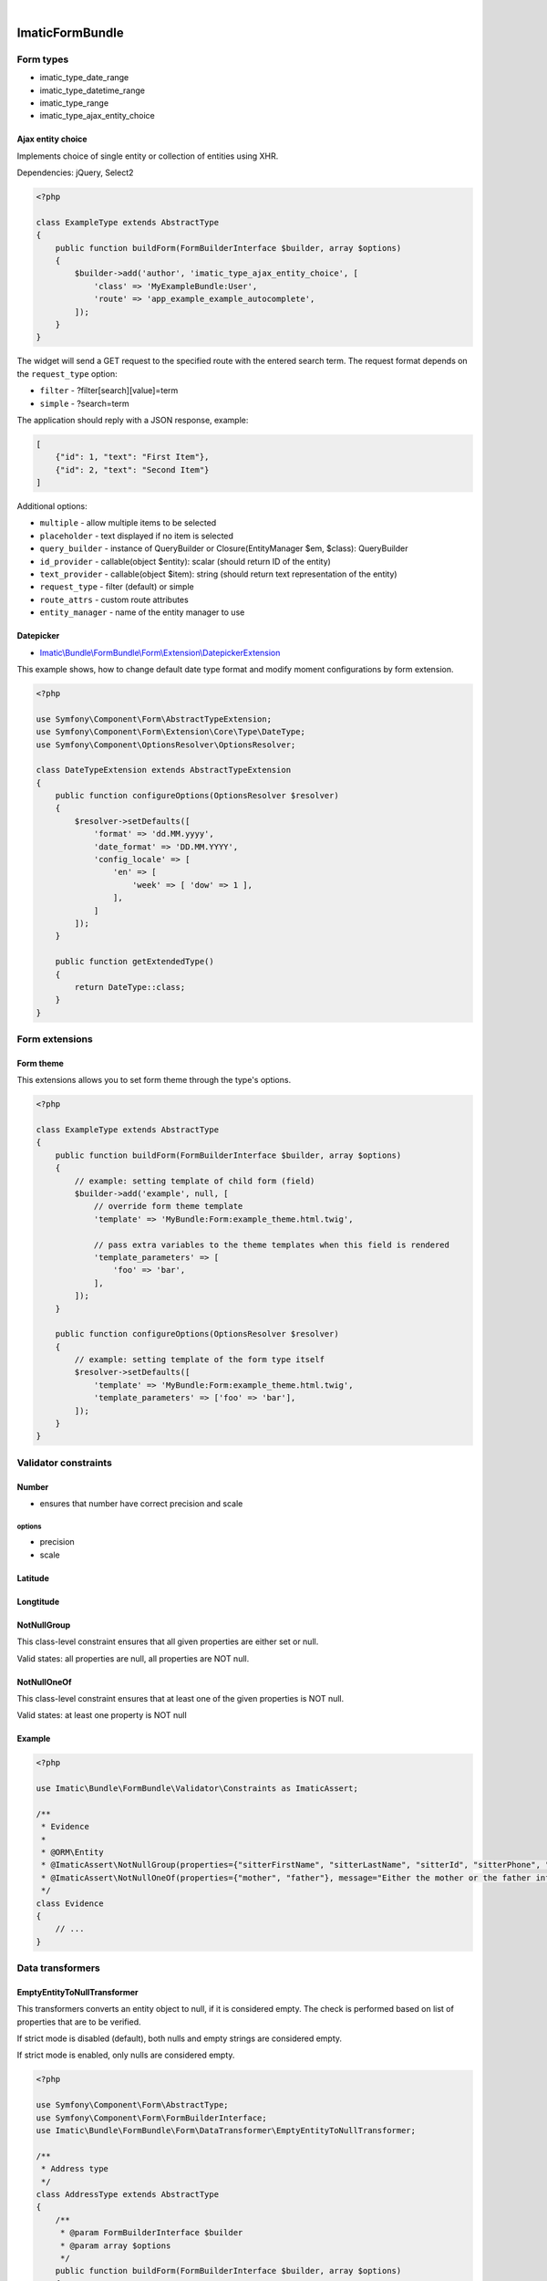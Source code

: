 .. image:: https://secure.travis-ci.org/imatic/form-bundle.png?branch=master
   :alt: Build Status
   :target: http://travis-ci.org/imatic/form-bundle
|
.. image:: https://img.shields.io/badge/License-MIT-yellow.svg
   :alt: License: MIT
   :target: LICENSE

================
ImaticFormBundle
================

**********
Form types
**********

- imatic_type_date_range
- imatic_type_datetime_range
- imatic_type_range
- imatic_type_ajax_entity_choice

Ajax entity choice
------------------

Implements choice of single entity or collection of entities using XHR.

Dependencies: jQuery, Select2

.. sourcecode:: php

    <?php

    class ExampleType extends AbstractType
    {
        public function buildForm(FormBuilderInterface $builder, array $options)
        {
            $builder->add('author', 'imatic_type_ajax_entity_choice', [
                'class' => 'MyExampleBundle:User',
                'route' => 'app_example_example_autocomplete',
            ]);
        }
    }

The widget will send a GET request to the specified route with the entered
search term. The request format depends on the ``request_type`` option:

- ``filter`` - ?filter[search][value]=term
- ``simple`` - ?search=term

The application should reply with a JSON response, example:

.. sourcecode:: json

    [
        {"id": 1, "text": "First Item"},
        {"id": 2, "text": "Second Item"}
    ]

Additional options:

- ``multiple`` - allow multiple items to be selected
- ``placeholder`` - text displayed if no item is selected
- ``query_builder`` - instance of QueryBuilder or Closure(EntityManager $em, $class): QueryBuilder
- ``id_provider`` - callable(object $entity): scalar (should return ID of the entity)
- ``text_provider`` - callable(object $item): string (should return text representation of the entity)
- ``request_type`` - filter (default) or simple
- ``route_attrs`` - custom route attributes
- ``entity_manager`` - name of the entity manager to use

Datepicker
----------

* `Imatic\\Bundle\\FormBundle\\Form\\Extension\\DatepickerExtension </Form/Extension/DatepickerExtension.php>`_

This example shows, how to change default date type format and modify moment configurations by form extension.

.. sourcecode:: php

    <?php

    use Symfony\Component\Form\AbstractTypeExtension;
    use Symfony\Component\Form\Extension\Core\Type\DateType;
    use Symfony\Component\OptionsResolver\OptionsResolver;

    class DateTypeExtension extends AbstractTypeExtension
    {
        public function configureOptions(OptionsResolver $resolver)
        {
            $resolver->setDefaults([
                'format' => 'dd.MM.yyyy',
                'date_format' => 'DD.MM.YYYY',
                'config_locale' => [
                    'en' => [
                        'week' => [ 'dow' => 1 ],
                    ],
                ]
            ]);
        }

        public function getExtendedType()
        {
            return DateType::class;
        }
    }


***************
Form extensions
***************

Form theme
----------

This extensions allows you to set form theme through the type's options.

.. sourcecode:: php

    <?php

    class ExampleType extends AbstractType
    {
        public function buildForm(FormBuilderInterface $builder, array $options)
        {
            // example: setting template of child form (field)
            $builder->add('example', null, [
                // override form theme template
                'template' => 'MyBundle:Form:example_theme.html.twig',

                // pass extra variables to the theme templates when this field is rendered
                'template_parameters' => [
                    'foo' => 'bar',
                ],
            ]);
        }

        public function configureOptions(OptionsResolver $resolver)
        {
            // example: setting template of the form type itself
            $resolver->setDefaults([
                'template' => 'MyBundle:Form:example_theme.html.twig',
                'template_parameters' => ['foo' => 'bar'],
            ]);
        }
    }


*********************
Validator constraints
*********************

Number
------

* ensures that number have correct precision and scale

options
```````
* precision
* scale

Latitude
--------

Longtitude
----------

NotNullGroup
------------

This class-level constraint ensures that all given properties are either set or null.

Valid states: all properties are null, all properties are NOT null.


NotNullOneOf
------------
This class-level constraint ensures that at least one of the given properties is NOT null.

Valid states: at least one property is NOT null


Example
-------

.. sourcecode:: php

    <?php

    use Imatic\Bundle\FormBundle\Validator\Constraints as ImaticAssert;

    /**
     * Evidence
     *
     * @ORM\Entity
     * @ImaticAssert\NotNullGroup(properties={"sitterFirstName", "sitterLastName", "sitterId", "sitterPhone", "sitterRelation"})
     * @ImaticAssert\NotNullOneOf(properties={"mother", "father"}, message="Either the mother or the father information must be specified.")
     */
    class Evidence
    {
        // ...
    }


*****************
Data transformers
*****************

EmptyEntityToNullTransformer
----------------------------

This transformers converts an entity object to null, if it is considered empty. The
check is performed based on list of properties that are to be verified.

If strict mode is disabled (default), both nulls and empty strings are considered empty.

If strict mode is enabled, only nulls are considered empty.

.. sourcecode:: php

    <?php

    use Symfony\Component\Form\AbstractType;
    use Symfony\Component\Form\FormBuilderInterface;
    use Imatic\Bundle\FormBundle\Form\DataTransformer\EmptyEntityToNullTransformer;
    
    /**
     * Address type
     */
    class AddressType extends AbstractType
    {
        /**
         * @param FormBuilderInterface $builder
         * @param array $options
         */
        public function buildForm(FormBuilderInterface $builder, array $options)
        {
            $builder
                ->add('street')
                ->add('number')
                ->add('city')
                ->add('postalCode', 'text')
            ;
    
            $builder->addModelTransformer(new EmptyEntityToNullTransformer(
                array_keys($builder->all())
            ));
        }
        
        // ...
    }
